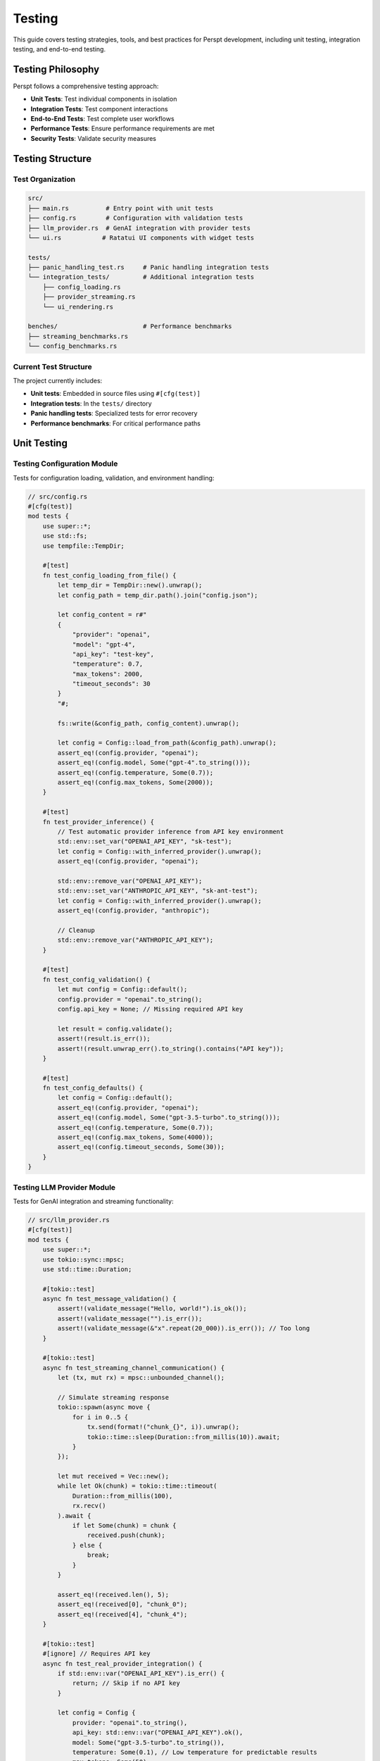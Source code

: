 Testing
=======

This guide covers testing strategies, tools, and best practices for Perspt development, including unit testing, integration testing, and end-to-end testing.

Testing Philosophy
------------------

Perspt follows a comprehensive testing approach:

- **Unit Tests**: Test individual components in isolation
- **Integration Tests**: Test component interactions
- **End-to-End Tests**: Test complete user workflows
- **Performance Tests**: Ensure performance requirements are met
- **Security Tests**: Validate security measures

Testing Structure
-----------------

Test Organization
~~~~~~~~~~~~~~~~~

.. code-block:: text

   src/
   ├── main.rs          # Entry point with unit tests
   ├── config.rs        # Configuration with validation tests  
   ├── llm_provider.rs  # GenAI integration with provider tests
   └── ui.rs           # Ratatui UI components with widget tests

   tests/
   ├── panic_handling_test.rs     # Panic handling integration tests
   └── integration_tests/         # Additional integration tests
       ├── config_loading.rs
       ├── provider_streaming.rs
       └── ui_rendering.rs

   benches/                       # Performance benchmarks
   ├── streaming_benchmarks.rs
   └── config_benchmarks.rs

Current Test Structure
~~~~~~~~~~~~~~~~~~~~~~

The project currently includes:

- **Unit tests**: Embedded in source files using ``#[cfg(test)]``
- **Integration tests**: In the ``tests/`` directory
- **Panic handling tests**: Specialized tests for error recovery
- **Performance benchmarks**: For critical performance paths

Unit Testing
------------

Testing Configuration Module
~~~~~~~~~~~~~~~~~~~~~~~~~~~~

Tests for configuration loading, validation, and environment handling:

.. code-block:: rust

   // src/config.rs
   #[cfg(test)]
   mod tests {
       use super::*;
       use std::fs;
       use tempfile::TempDir;

       #[test]
       fn test_config_loading_from_file() {
           let temp_dir = TempDir::new().unwrap();
           let config_path = temp_dir.path().join("config.json");
           
           let config_content = r#"
           {
               "provider": "openai",
               "model": "gpt-4",
               "api_key": "test-key",
               "temperature": 0.7,
               "max_tokens": 2000,
               "timeout_seconds": 30
           }
           "#;
           
           fs::write(&config_path, config_content).unwrap();
           
           let config = Config::load_from_path(&config_path).unwrap();
           assert_eq!(config.provider, "openai");
           assert_eq!(config.model, Some("gpt-4".to_string()));
           assert_eq!(config.temperature, Some(0.7));
           assert_eq!(config.max_tokens, Some(2000));
       }

       #[test]
       fn test_provider_inference() {
           // Test automatic provider inference from API key environment
           std::env::set_var("OPENAI_API_KEY", "sk-test");
           let config = Config::with_inferred_provider().unwrap();
           assert_eq!(config.provider, "openai");
           
           std::env::remove_var("OPENAI_API_KEY");
           std::env::set_var("ANTHROPIC_API_KEY", "sk-ant-test");
           let config = Config::with_inferred_provider().unwrap();
           assert_eq!(config.provider, "anthropic");
           
           // Cleanup
           std::env::remove_var("ANTHROPIC_API_KEY");
       }

       #[test]
       fn test_config_validation() {
           let mut config = Config::default();
           config.provider = "openai".to_string();
           config.api_key = None; // Missing required API key
           
           let result = config.validate();
           assert!(result.is_err());
           assert!(result.unwrap_err().to_string().contains("API key"));
       }

       #[test]
       fn test_config_defaults() {
           let config = Config::default();
           assert_eq!(config.provider, "openai");
           assert_eq!(config.model, Some("gpt-3.5-turbo".to_string()));
           assert_eq!(config.temperature, Some(0.7));
           assert_eq!(config.max_tokens, Some(4000));
           assert_eq!(config.timeout_seconds, Some(30));
       }
   }

Testing LLM Provider Module
~~~~~~~~~~~~~~~~~~~~~~~~~~~

Tests for GenAI integration and streaming functionality:

.. code-block:: rust

   // src/llm_provider.rs
   #[cfg(test)]
   mod tests {
       use super::*;
       use tokio::sync::mpsc;
       use std::time::Duration;

       #[tokio::test]
       async fn test_message_validation() {
           assert!(validate_message("Hello, world!").is_ok());
           assert!(validate_message("").is_err());
           assert!(validate_message(&"x".repeat(20_000)).is_err()); // Too long
       }

       #[tokio::test]
       async fn test_streaming_channel_communication() {
           let (tx, mut rx) = mpsc::unbounded_channel();
           
           // Simulate streaming response
           tokio::spawn(async move {
               for i in 0..5 {
                   tx.send(format!("chunk_{}", i)).unwrap();
                   tokio::time::sleep(Duration::from_millis(10)).await;
               }
           });
           
           let mut received = Vec::new();
           while let Ok(chunk) = tokio::time::timeout(
               Duration::from_millis(100), 
               rx.recv()
           ).await {
               if let Some(chunk) = chunk {
                   received.push(chunk);
               } else {
                   break;
               }
           }
           
           assert_eq!(received.len(), 5);
           assert_eq!(received[0], "chunk_0");
           assert_eq!(received[4], "chunk_4");
       }

       #[tokio::test]
       #[ignore] // Requires API key
       async fn test_real_provider_integration() {
           if std::env::var("OPENAI_API_KEY").is_err() {
               return; // Skip if no API key
           }

           let config = Config {
               provider: "openai".to_string(),
               api_key: std::env::var("OPENAI_API_KEY").ok(),
               model: Some("gpt-3.5-turbo".to_string()),
               temperature: Some(0.1), // Low temperature for predictable results
               max_tokens: Some(50),
               timeout_seconds: Some(30),
           };

           let (tx, mut rx) = mpsc::unbounded_channel();
           let result = send_message(&config, "Say 'Hello'", tx).await;
           
           assert!(result.is_ok());
           
           // Should receive at least some response
           let response = tokio::time::timeout(
               Duration::from_secs(10),
               rx.recv()
           ).await;
           assert!(response.is_ok());
       }

       #[test]
       fn test_config_preparation_for_genai() {
           let config = Config {
               provider: "openai".to_string(),
               api_key: Some("test-key".to_string()),
               model: Some("gpt-4".to_string()),
               temperature: Some(0.7),
               max_tokens: Some(1000),
               timeout_seconds: Some(60),
           };

           // Test that config can be converted to GenAI client format
           assert!(!config.api_key.unwrap().is_empty());
           assert!(config.model.unwrap().contains("gpt"));
       }
   }
               ) -> Result<String, HttpError>;
           }
       }

       #[tokio::test]
       async fn test_openai_chat_completion() {
           let mut mock_client = MockHttpClient::new();
           
           let expected_response = json!({
               "choices": [{
                   "message": {
                       "content": "Hello! How can I help you today?"
                   }
               }],
               "usage": {
                   "total_tokens": 25
               }
           });
           
           mock_client
               .expect_post()
               .with(
                   eq("https://api.openai.com/v1/chat/completions"),
                   always(),
                   contains("gpt-4")
               )
               .times(1)
               .returning(move |_, _, _| Ok(expected_response.to_string()));

           let config = OpenAIConfig {
               api_key: "test-key".to_string(),
               model: "gpt-4".to_string(),
               ..Default::default()
           };
           
           let provider = OpenAIProvider::new_with_client(config, Box::new(mock_client));
           
           let messages = vec![
               Message {
                   role: "user".to_string(),
                   content: "Hello".to_string(),
               }
           ];
           
           let options = ChatOptions::default();
           let response = provider.chat_completion(&messages, &options).await.unwrap();
           
           assert_eq!(response.content, "Hello! How can I help you today?");
           assert_eq!(response.tokens_used, Some(25));
       }

       #[tokio::test]
       async fn test_provider_error_handling() {
           let mut mock_client = MockHttpClient::new();
           
           mock_client
               .expect_post()
               .returning(|_, _, _| Err(HttpError::NetworkError("Connection failed".to_string())));

           let config = OpenAIConfig::default();
           let provider = OpenAIProvider::new_with_client(config, Box::new(mock_client));
           
           let messages = vec![Message::user("Test message")];
           let options = ChatOptions::default();
           
           let result = provider.chat_completion(&messages, &options).await;
           assert!(result.is_err());
           assert!(matches!(result.unwrap_err(), LLMError::NetworkError(_)));
       }

       #[tokio::test]
       async fn test_rate_limiting() {
           let mut mock_client = MockHttpClient::new();
           
           // First request succeeds
           mock_client
               .expect_post()
               .times(1)
               .returning(|_, _, _| Ok(r#"{"choices":[{"message":{"content":"Success"}}]}"#.to_string()));
           
           // Second request hits rate limit
           mock_client
               .expect_post()
               .times(1)
               .returning(|_, _, _| Err(HttpError::RateLimit));

           let config = OpenAIConfig::default();
           let provider = OpenAIProvider::new_with_client(config, Box::new(mock_client));
           
           let messages = vec![Message::user("Test")];
           let options = ChatOptions::default();
           
           // First request should succeed
           let result1 = provider.chat_completion(&messages, &options).await;
           assert!(result1.is_ok());
           
           // Second request should fail with rate limit error
           let result2 = provider.chat_completion(&messages, &options).await;
           assert!(matches!(result2.unwrap_err(), LLMError::RateLimit));
       }
   }

Testing UI Components
~~~~~~~~~~~~~~~~~~~~~

.. code-block:: rust

   // src/ui.rs
   #[cfg(test)]
   mod tests {
       use super::*;
       use std::io::Cursor;

       #[test]
       fn test_message_formatting() {
           let formatter = MessageFormatter::new();
           
           let message = Message {
               role: "assistant".to_string(),
               content: "Here's some `code` and **bold** text.".to_string(),
           };
           
           let formatted = formatter.format_message(&message);
           assert!(formatted.contains("code"));
           assert!(formatted.contains("bold"));
       }

       #[test]
       fn test_input_parsing() {
           let parser = InputParser::new();
           
           // Test regular message
           let input = "Hello, world!";
           let parsed = parser.parse(input);
           assert!(matches!(parsed, ParsedInput::Message(_)));
           
           // Test command
           let input = "/help";
           let parsed = parser.parse(input);
           assert!(matches!(parsed, ParsedInput::Command { name: "help", .. }));
           
           // Test command with arguments
           let input = "/model gpt-4";
           let parsed = parser.parse(input);
           if let ParsedInput::Command { name, args } = parsed {
               assert_eq!(name, "model");
               assert_eq!(args, vec!["gpt-4"]);
           }
       }

       #[tokio::test]
       async fn test_ui_rendering() {
           let mut output = Cursor::new(Vec::new());
           let mut ui = UIManager::new_with_output(Box::new(output));
           
           let message = Message::assistant("Test response");
           ui.render_message(&message).await.unwrap();
           
           let output_data = ui.get_output_data();
           let output_str = String::from_utf8(output_data).unwrap();
           assert!(output_str.contains("Test response"));
       }
   }

Integration Testing
-------------------

Provider Integration Tests
~~~~~~~~~~~~~~~~~~~~~~~~~~

.. code-block:: rust

   // tests/integration/provider_tests.rs
   use perspt::*;
   use std::env;

   #[tokio::test]
   #[ignore] // Requires API key
   async fn test_openai_integration() {
       let api_key = env::var("OPENAI_API_KEY")
           .expect("OPENAI_API_KEY environment variable required for integration tests");
       
       let config = OpenAIConfig {
           api_key,
           model: "gpt-4o-mini".to_string(),
           ..Default::default()
       };
       
       let provider = OpenAIProvider::new(config);
       
       let messages = vec![
           Message::user("What is 2+2?")
       ];
       
       let options = ChatOptions {
           max_tokens: Some(50),
           temperature: Some(0.1),
           ..Default::default()
       };
       
       let response = provider.chat_completion(&messages, &options).await.unwrap();
       assert!(!response.content.is_empty());
       assert!(response.content.contains("4"));
   }

   #[tokio::test]
   async fn test_provider_fallback() {
       let primary_config = OpenAIConfig {
           api_key: "invalid-key".to_string(),
           model: "gpt-4".to_string(),
           ..Default::default()
       };
       
       let fallback_config = OllamaConfig {
           base_url: "http://localhost:11434".to_string(),
           model: "llama2".to_string(),
           ..Default::default()
       };
       
       let fallback_chain = FallbackChain::new(vec![
           Box::new(OpenAIProvider::new(primary_config)),
           Box::new(OllamaProvider::new(fallback_config)),
       ]);
       
       let messages = vec![Message::user("Hello")];
       let options = ChatOptions::default();
       
       // Should fallback to Ollama when OpenAI fails
       let response = fallback_chain.chat_completion(&messages, &options).await;
       assert!(response.is_ok() || response.is_err()); // Depends on Ollama availability
   }

Configuration Integration Tests
~~~~~~~~~~~~~~~~~~~~~~~~~~~~~~~

.. code-block:: rust

   // tests/integration/config_tests.rs
   use perspt::*;
   use tempfile::TempDir;
   use std::fs;

   #[test]
   fn test_config_file_hierarchy() {
       let temp_dir = TempDir::new().unwrap();
       
       // Create multiple config files
       let global_config = temp_dir.path().join("global.json");
       let user_config = temp_dir.path().join("user.json");
       let local_config = temp_dir.path().join("local.json");
       
       fs::write(&global_config, r#"{"provider": "openai", "temperature": 0.5}"#).unwrap();
       fs::write(&user_config, r#"{"model": "gpt-4", "temperature": 0.7}"#).unwrap();
       fs::write(&local_config, r#"{"api_key": "local-key"}"#).unwrap();
       
       let mut config = Config::new();
       config.load_from_file(&global_config).unwrap();
       config.load_from_file(&user_config).unwrap();
       config.load_from_file(&local_config).unwrap();
       
       assert_eq!(config.provider, "openai");
       assert_eq!(config.model, "gpt-4");
       assert_eq!(config.api_key, Some("local-key".to_string()));
       assert_eq!(config.temperature, Some(0.7)); // user config overrides global
   }

   #[tokio::test]
   async fn test_config_validation_with_providers() {
       let config = Config {
           provider: "openai".to_string(),
           api_key: Some("sk-test123".to_string()),
           model: "gpt-4".to_string(),
           ..Default::default()
       };
       
       let provider_registry = ProviderRegistry::new();
       let validation_result = provider_registry.validate_config(&config).await;
       
       assert!(validation_result.is_ok());
   }

End-to-End Testing
------------------

Full Conversation Flow
~~~~~~~~~~~~~~~~~~~~~~

.. code-block:: rust

   // tests/e2e/full_conversation_test.rs
   use perspt::*;
   use std::time::Duration;
   use tokio::time::timeout;

   #[tokio::test]
   async fn test_complete_conversation_flow() {
       let config = Config::test_config();
       let mut app = Application::new(config).await.unwrap();
       
       // Start the application
       let app_handle = tokio::spawn(async move {
           app.run().await
       });
       
       // Simulate user input
       let mut client = TestClient::new("localhost:8080").await.unwrap();
       
       // Send first message
       let response1 = client.send_message("Hello, I'm testing Perspt").await.unwrap();
       assert!(!response1.is_empty());
       
       // Send follow-up message
       let response2 = client.send_message("Can you remember what I just said?").await.unwrap();
       assert!(response2.to_lowercase().contains("testing") || 
               response2.to_lowercase().contains("perspt"));
       
       // Test command
       let response3 = client.send_command("/status").await.unwrap();
       assert!(response3.contains("Connected"));
       
       // Cleanup
       client.send_command("/exit").await.unwrap();
       
       // Wait for app to shutdown
       timeout(Duration::from_secs(5), app_handle).await.unwrap().unwrap();
   }

   #[tokio::test]
   async fn test_error_recovery() {
       let mut config = Config::test_config();
       config.api_key = Some("invalid-key".to_string());
       
       let mut app = Application::new(config).await.unwrap();
       let mut client = TestClient::new("localhost:8080").await.unwrap();
       
       // This should fail with invalid key
       let response = client.send_message("Hello").await;
       assert!(response.is_err());
       
       // Update config with valid key
       client.send_command("/config set api_key valid-key").await.unwrap();
       
       // This should now work
       let response = client.send_message("Hello").await.unwrap();
       assert!(!response.is_empty());
   }

Plugin Integration Tests
~~~~~~~~~~~~~~~~~~~~~~~~

.. code-block:: rust

   // tests/e2e/plugin_integration_test.rs
   use perspt::*;
   use std::path::Path;

   #[tokio::test]
   async fn test_plugin_loading_and_execution() {
       let config = Config::test_config();
       let mut app = Application::new(config).await.unwrap();
       
       // Load a test plugin
       let plugin_path = Path::new("test_plugins/file_processor.so");
       if plugin_path.exists() {
           app.load_plugin(plugin_path).await.unwrap();
           
           let mut client = TestClient::new("localhost:8080").await.unwrap();
           
           // Test plugin command
           let response = client.send_command("/read-file test.txt").await.unwrap();
           assert!(response.contains("File content"));
           
           // Test plugin with invalid args
           let response = client.send_command("/read-file").await;
           assert!(response.is_err());
       }
   }

UI and Command Testing
~~~~~~~~~~~~~~~~~~~~~~

**Added in v0.4.3** - Testing user interface components and command functionality:

.. code-block:: rust

   // src/ui.rs - Unit tests for UI components
   #[cfg(test)]
   mod tests {
       use super::*;
       use tempfile::TempDir;
       use std::fs;

       #[test]
       fn test_save_conversation_command() {
           let mut app = App::new_for_testing();
           
           // Add some test messages
           app.add_message(ChatMessage {
               message_type: MessageType::User,
               content: vec![Line::from("Hello, AI!")],
               timestamp: "2024-01-01 12:00:00".to_string(),
               raw_content: "Hello, AI!".to_string(),
           });
           
           app.add_message(ChatMessage {
               message_type: MessageType::Assistant,
               content: vec![Line::from("Hello! How can I help you?")],
               timestamp: "2024-01-01 12:00:01".to_string(),
               raw_content: "Hello! How can I help you?".to_string(),
           });
           
           // Test save with custom filename
           let temp_dir = TempDir::new().unwrap();
           let save_path = temp_dir.path().join("test_conversation.txt");
           let filename = save_path.to_string_lossy().to_string();
           
           let result = app.save_conversation(Some(filename.clone()));
           assert!(result.is_ok());
           assert_eq!(result.unwrap(), filename);
           
           // Verify file contents
           let content = fs::read_to_string(&save_path).unwrap();
           assert!(content.contains("Perspt Conversation"));
           assert!(content.contains("User: Hello, AI!"));
           assert!(content.contains("Assistant: Hello! How can I help you?"));
       }

       #[test]
       fn test_command_handling() {
           let mut app = App::new_for_testing();
           
           // Add a test conversation
           app.add_message(ChatMessage {
               message_type: MessageType::User,
               content: vec![Line::from("Hello")],
               timestamp: "2024-01-01 12:00:00".to_string(),
               raw_content: "Hello".to_string(),
           });
           
           // Test /save command
           let result = app.handle_command("/save test.txt".to_string());
           assert!(result.is_ok());
           assert_eq!(result.unwrap(), true); // Command was handled
           
           // Clean up
           let _ = fs::remove_file("test.txt");
       }

       impl App {
           fn new_for_testing() -> Self {
               let config = crate::config::AppConfig {
                   provider_type: Some("test".to_string()),
                   api_key: Some("test-key".to_string()),
                   default_model: "test-model".to_string(),
                   ..Default::default()
               };
               Self::new(config)
           }
       }
   }

Performance Testing
-------------------

Benchmark Configuration
~~~~~~~~~~~~~~~~~~~~~~~

.. code-block:: rust

   // benches/provider_benchmarks.rs
   use criterion::{black_box, criterion_group, criterion_main, Criterion};
   use perspt::*;
   use tokio::runtime::Runtime;

   fn bench_openai_provider(c: &mut Criterion) {
       let rt = Runtime::new().unwrap();
       let config = OpenAIConfig::test_config();
       let provider = OpenAIProvider::new(config);
       
       c.bench_function("openai_chat_completion", |b| {
           b.to_async(&rt).iter(|| async {
               let messages = vec![Message::user("Hello")];
               let options = ChatOptions::default();
               
               black_box(
                   provider.chat_completion(&messages, &options).await.unwrap()
               )
           })
       });
   }

   fn bench_config_loading(c: &mut Criterion) {
       c.bench_function("config_load", |b| {
           b.iter(|| {
               let config = Config::load_from_string(black_box(r#"
                   {
                       "provider": "openai",
                       "model": "gpt-4",
                       "api_key": "test-key"
                   }
               "#)).unwrap();
               black_box(config)
           })
       });
   }

   criterion_group!(benches, bench_openai_provider, bench_config_loading);
   criterion_main!(benches);

Memory and Resource Testing
~~~~~~~~~~~~~~~~~~~~~~~~~~~

.. code-block:: rust

   #[tokio::test]
   async fn test_memory_usage() {
       let initial_memory = get_memory_usage();
       
       let config = Config::test_config();
       let mut app = Application::new(config).await.unwrap();
       
       // Simulate long conversation
       for i in 0..1000 {
           let message = format!("Test message {}", i);
           app.process_message(&message).await.unwrap();
       }
       
       let final_memory = get_memory_usage();
       let memory_increase = final_memory - initial_memory;
       
       // Memory increase should be reasonable (less than 100MB for 1000 messages)
       assert!(memory_increase < 100 * 1024 * 1024);
   }

   fn get_memory_usage() -> usize {
       // Platform-specific memory measurement
       #[cfg(target_os = "linux")]
       {
           use std::fs;
           let status = fs::read_to_string("/proc/self/status").unwrap();
           for line in status.lines() {
               if line.starts_with("VmRSS:") {
                   let kb: usize = line.split_whitespace().nth(1).unwrap().parse().unwrap();
                   return kb * 1024;
               }
           }
           0
       }
       
       #[cfg(not(target_os = "linux"))]
       {
           // Placeholder for other platforms
           0
       }
   }

Security Testing
----------------

Input Validation Testing
~~~~~~~~~~~~~~~~~~~~~~~~

.. code-block:: rust

   #[tokio::test]
   async fn test_input_sanitization() {
       let sanitizer = InputSanitizer::new();
       
       // Test potential XSS
       let malicious_input = "<script>alert('xss')</script>";
       let sanitized = sanitizer.sanitize(malicious_input);
       assert!(!sanitized.contains("<script>"));
       
       // Test SQL injection patterns
       let sql_injection = "'; DROP TABLE users; --";
       let sanitized = sanitizer.sanitize(sql_injection);
       assert!(!sanitized.contains("DROP TABLE"));
       
       // Test excessive length
       let long_input = "a".repeat(100_000);
       let sanitized = sanitizer.sanitize(&long_input);
       assert!(sanitized.len() <= 10_000); // Should be truncated
   }

   #[tokio::test]
   async fn test_api_key_security() {
       let config = Config {
           api_key: Some("sk-super-secret-key".to_string()),
           ..Default::default()
       };
       
       // Ensure API key doesn't appear in logs
       let log_output = capture_logs(|| {
           log::info!("Config loaded: {:?}", config);
       });
       
       assert!(!log_output.contains("sk-super-secret-key"));
       assert!(log_output.contains("[REDACTED]"));
   }

Testing Utilities
-----------------

Test Fixtures
~~~~~~~~~~~~~

.. code-block:: rust

   // tests/common/fixtures.rs
   pub struct TestFixtures;

   impl TestFixtures {
       pub fn sample_config() -> Config {
           Config {
               provider: "test".to_string(),
               model: "test-model".to_string(),
               api_key: Some("test-key".to_string()),
               max_tokens: Some(100),
               temperature: Some(0.5),
               ..Default::default()
           }
       }
       
       pub fn sample_messages() -> Vec<Message> {
           vec![
               Message::user("Hello"),
               Message::assistant("Hi there! How can I help you?"),
               Message::user("What's the weather like?"),
           ]
       }
       
       pub fn sample_chat_response() -> ChatResponse {
           ChatResponse {
               content: "It's sunny today!".to_string(),
               tokens_used: Some(15),
               model: "test-model".to_string(),
               finish_reason: Some("stop".to_string()),
           }
       }
   }

Mock Implementations
~~~~~~~~~~~~~~~~~~~~

.. code-block:: rust

   // tests/common/mocks.rs
   pub struct MockLLMProvider {
       responses: Vec<String>,
       call_count: std::sync::Arc<std::sync::Mutex<usize>>,
   }

   impl MockLLMProvider {
       pub fn new(responses: Vec<String>) -> Self {
           Self {
               responses,
               call_count: std::sync::Arc::new(std::sync::Mutex::new(0)),
           }
       }
       
       pub fn call_count(&self) -> usize {
           *self.call_count.lock().unwrap()
       }
   }

   #[async_trait]
   impl LLMProvider for MockLLMProvider {
       async fn chat_completion(
           &self,
           _messages: &[Message],
           _options: &ChatOptions,
       ) -> Result<ChatResponse, LLMError> {
           let mut count = self.call_count.lock().unwrap();
           let response_index = *count % self.responses.len();
           *count += 1;
           
           Ok(ChatResponse {
               content: self.responses[response_index].clone(),
               tokens_used: Some(10),
               model: "mock".to_string(),
               finish_reason: Some("stop".to_string()),
           })
       }
   }

Test Configuration
------------------

Cargo.toml Test Dependencies
~~~~~~~~~~~~~~~~~~~~~~~~~~~~

.. code-block:: toml

   [dev-dependencies]
   tokio-test = "0.4"
   mockall = "0.11"
   criterion = "0.5"
   tempfile = "3.0"
   serde_json = "1.0"
   env_logger = "0.10"

   [[bench]]
   name = "provider_benchmarks"
   harness = false

   [[bench]]
   name = "ui_benchmarks"
   harness = false

Running Tests
~~~~~~~~~~~~~

.. code-block:: bash

   # Run all tests
   cargo test

   # Run unit tests only
   cargo test --lib

   # Run integration tests only
   cargo test --test '*'

   # Run specific test
   cargo test test_openai_provider

   # Run tests with output
   cargo test -- --nocapture

   # Run tests with specific thread count
   cargo test -- --test-threads=1

   # Run ignored tests (integration tests requiring API keys)
   cargo test -- --ignored

   # Run benchmarks
   cargo bench

   # Generate test coverage report
   cargo tarpaulin --out Html

Continuous Integration
----------------------

GitHub Actions Configuration
~~~~~~~~~~~~~~~~~~~~~~~~~~~~

.. code-block:: yaml

   # .github/workflows/test.yml
   name: Tests

   on:
     push:
       branches: [ main, develop ]
     pull_request:
       branches: [ main ]

   jobs:
     test:
       runs-on: ubuntu-latest
       
       steps:
       - uses: actions/checkout@v3
       
       - name: Install Rust
         uses: actions-rs/toolchain@v1
         with:
           toolchain: stable
           components: rustfmt, clippy
       
       - name: Check formatting
         run: cargo fmt --check
       
       - name: Run clippy
         run: cargo clippy -- -D warnings
       
       - name: Run unit tests
         run: cargo test --lib
       
       - name: Run integration tests
         run: cargo test --test '*'
         env:
           RUST_LOG: debug
       
       - name: Generate coverage report
         run: |
           cargo install cargo-tarpaulin
           cargo tarpaulin --out xml
       
       - name: Upload coverage to Codecov
         uses: codecov/codecov-action@v3

Best Practices
--------------

Testing Guidelines
~~~~~~~~~~~~~~~~~~

1. **Test Isolation**: Each test should be independent
2. **Clear Naming**: Test names should describe what they verify
3. **Comprehensive Coverage**: Aim for high code coverage
4. **Fast Execution**: Unit tests should run quickly
5. **Reliable Results**: Tests should be deterministic
6. **Error Testing**: Test error conditions and edge cases

Performance Testing Guidelines
~~~~~~~~~~~~~~~~~~~~~~~~~~~~~~

1. **Baseline Measurements**: Establish performance baselines
2. **Regression Detection**: Catch performance regressions early
3. **Resource Monitoring**: Monitor memory and CPU usage
4. **Load Testing**: Test under realistic load conditions

Next Steps
----------

- :doc:`contributing` - Contribution guidelines and development setup
- :doc:`architecture` - Understanding the codebase for better testing
- :doc:`extending` - Testing custom plugins and extensions
- :doc:`../api/index` - API reference for testing integration points

Testing Simple CLI Mode
~~~~~~~~~~~~~~~~~~~~~~

**NEW in v0.4.5** - Comprehensive testing for the Simple CLI mode requires specific strategies:

**Unit Tests for CLI Module**:

.. code-block:: rust

   // In src/cli.rs - Unit tests
   #[cfg(test)]
   mod tests {
       use super::*;
       use std::io::{self, Cursor};
       use tokio::sync::mpsc;

       #[tokio::test]
       async fn test_simple_cli_input_processing() {
           let input = "What is Rust?";
           let (tx, mut rx) = mpsc::unbounded_channel();
           
           // Mock provider response
           let mock_provider = create_mock_provider();
           
           let result = process_simple_request(input, "test-model", &mock_provider).await;
           assert!(result.is_ok());
           
           // Verify streaming response collection
           let response = result.unwrap();
           assert!(!response.is_empty());
       }

       #[test]
       fn test_session_logger_creation() {
           let temp_file = std::env::temp_dir().join("test_session.txt");
           let logger = SessionLogger::new(temp_file.to_string_lossy().to_string());
           assert!(logger.is_ok());
           
           // Cleanup
           let _ = std::fs::remove_file(temp_file);
       }

       #[test]
       fn test_cli_command_parsing() {
           assert!(is_exit_command("exit"));
           assert!(is_exit_command("EXIT"));
           assert!(!is_exit_command("exit please"));
           assert!(!is_exit_command(""));
       }

       #[tokio::test]
       async fn test_streaming_response_collection() {
           let (tx, mut rx) = mpsc::unbounded_channel();
           
           // Simulate streaming chunks
           tx.send("Hello ".to_string()).unwrap();
           tx.send("world!".to_string()).unwrap();
           tx.send("<<EOT>>".to_string()).unwrap();
           drop(tx);
           
           let mut response = String::new();
           while let Some(chunk) = rx.recv().await {
               if chunk == "<<EOT>>" { break; }
               response.push_str(&chunk);
           }
           
           assert_eq!(response, "Hello world!");
       }

       fn create_mock_provider() -> Arc<MockGenAIProvider> {
           // Create mock provider for testing
           Arc::new(MockGenAIProvider::new())
       }
       
       fn is_exit_command(input: &str) -> bool {
           input.trim().to_lowercase() == "exit"
       }
   }

**Integration Tests for CLI Workflows**:

.. code-block:: rust

   // tests/cli_integration_tests.rs
   use perspt::cli::run_simple_cli;
   use perspt::config::AppConfig;
   use std::process::{Command, Stdio};
   use std::io::Write;
   use tempfile::NamedTempFile;

   #[tokio::test]
   async fn test_simple_cli_session_logging() {
       let log_file = NamedTempFile::new().unwrap();
       let log_path = log_file.path().to_string_lossy().to_string();
       
       // Create test configuration
       let config = AppConfig {
           provider_type: Some("openai".to_string()),
           api_key: Some("test-key".to_string()),
           default_model: Some("gpt-3.5-turbo".to_string()),
           // ... other fields
       };
       
       // Simulate CLI session with scripted input
       let script = "Hello\nexit\n";
       let mut child = Command::new("target/debug/perspt")
           .args(&["--simple-cli", "--log-file", &log_path])
           .stdin(Stdio::piped())
           .stdout(Stdio::piped())
           .stderr(Stdio::piped())
           .spawn()
           .expect("Failed to start perspt");
       
       if let Some(stdin) = child.stdin.as_mut() {
           stdin.write_all(script.as_bytes()).unwrap();
       }
       
       let output = child.wait_with_output().unwrap();
       assert!(output.status.success());
       
       // Verify log file contents
       let log_contents = std::fs::read_to_string(&log_path).unwrap();
       assert!(log_contents.contains("User: Hello"));
       assert!(log_contents.contains("Assistant:"));
   }

   #[test]
   fn test_cli_argument_parsing() {
       let output = Command::new("target/debug/perspt")
           .args(&["--simple-cli", "--help"])
           .output()
           .expect("Failed to execute perspt");
       
       assert!(output.status.success());
       let stdout = String::from_utf8(output.stdout).unwrap();
       assert!(stdout.contains("simple-cli"));
       assert!(stdout.contains("log-file"));
   }

   #[test]
   fn test_exit_command_handling() {
       let output = Command::new("target/debug/perspt")
           .args(&["--simple-cli"])
           .stdin(Stdio::piped())
           .stdout(Stdio::piped())
           .stderr(Stdio::piped())
           .spawn()
           .expect("Failed to start perspt");
       
       // Send exit command
       if let Some(stdin) = output.stdin.as_mut() {
           stdin.write_all(b"exit\n").unwrap();
       }
       
       let result = output.wait_with_output().unwrap();
       assert!(result.status.success());
       
       let stdout = String::from_utf8(result.stdout).unwrap();
       assert!(stdout.contains("Goodbye!"));
   }

**Scripting Tests**:

.. code-block:: bash

   #!/bin/bash
   # tests/test_cli_scripting.sh
   
   set -e
   
   echo "Testing Simple CLI scripting capabilities..."
   
   # Test basic input/output
   echo "What is 2+2?" | timeout 30s target/debug/perspt --simple-cli > /tmp/test_output.txt
   
   if grep -q "4" /tmp/test_output.txt; then
       echo "✅ Basic math test passed"
   else
       echo "❌ Basic math test failed"
       exit 1
   fi
   
   # Test session logging
   LOG_FILE="/tmp/test_session_$(date +%s).txt"
   echo -e "Hello\nexit" | timeout 30s target/debug/perspt --simple-cli --log-file "$LOG_FILE"
   
   if [ -f "$LOG_FILE" ] && grep -q "User: Hello" "$LOG_FILE"; then
       echo "✅ Session logging test passed"
   else
       echo "❌ Session logging test failed"
       exit 1
   fi
   
   # Test piping multiple questions
   {
       echo "What is machine learning?"
       echo "Give a brief example"
       echo "exit"
   } | timeout 60s target/debug/perspt --simple-cli --log-file "/tmp/multi_test.txt"
   
   if grep -q "machine learning" /tmp/multi_test.txt; then
       echo "✅ Multi-question test passed"
   else
       echo "❌ Multi-question test failed"
       exit 1
   fi
   
   echo "All CLI scripting tests passed!"

**Accessibility Testing**:

.. code-block:: rust

   // tests/accessibility_tests.rs
   use std::process::{Command, Stdio};
   use std::io::Write;

   #[test]
   fn test_screen_reader_compatibility() {
       // Test that Simple CLI output is screen reader friendly
       let mut child = Command::new("target/debug/perspt")
           .args(&["--simple-cli"])
           .stdin(Stdio::piped())
           .stdout(Stdio::piped())
           .stderr(Stdio::piped())
           .spawn()
           .expect("Failed to start perspt");
       
       if let Some(stdin) = child.stdin.as_mut() {
           stdin.write_all(b"Hello\nexit\n").unwrap();
       }
       
       let output = child.wait_with_output().unwrap();
       let stdout = String::from_utf8(output.stdout).unwrap();
       
       // Verify output contains clear prompt markers
       assert!(stdout.contains("> "));
       assert!(stdout.contains("Perspt Simple CLI Mode"));
       assert!(stdout.contains("Type 'exit' or press Ctrl+D to quit"));
       
       // Ensure no ANSI escape codes that might confuse screen readers
       assert!(!stdout.contains("\x1b["));
   }

   #[test]
   fn test_keyboard_navigation() {
       // Test that common accessibility keyboard patterns work
       let test_inputs = vec![
           "\n",           // Empty input handling
           "   \n",        // Whitespace handling
           "\x04",         // Ctrl+D (EOF)
           "exit\n",       // Standard exit
       ];
       
       for input in test_inputs {
           let output = Command::new("target/debug/perspt")
               .args(&["--simple-cli"])
               .stdin(Stdio::piped())
               .stdout(Stdio::piped())
               .stderr(Stdio::piped())
               .spawn()
               .expect("Failed to start perspt");
           
           if let Some(stdin) = output.stdin.as_mut() {
               stdin.write_all(input.as_bytes()).unwrap();
           }
           
           let result = output.wait_with_output().unwrap();
           // Should handle all inputs gracefully without crashing
           assert!(result.status.success() || result.status.code() == Some(0));
       }
   }

**Performance Tests for CLI Mode**:

.. code-block:: rust

   // benches/cli_benchmarks.rs
   use criterion::{black_box, criterion_group, criterion_main, Criterion};
   use perspt::cli::SessionLogger;
   use std::time::Instant;

   fn benchmark_session_logging(c: &mut Criterion) {
       c.bench_function("session_logging", |b| {
           let temp_file = std::env::temp_dir().join("bench_session.txt");
           let mut logger = SessionLogger::new(temp_file.to_string_lossy().to_string()).unwrap();
           
           b.iter(|| {
               logger.log_user_input(black_box("Test input message")).unwrap();
               logger.log_ai_response(black_box("Test AI response")).unwrap();
           });
           
           let _ = std::fs::remove_file(temp_file);
       });
   }

   fn benchmark_input_processing(c: &mut Criterion) {
       c.bench_function("input_processing", |b| {
           b.iter(|| {
               let input = black_box("What is quantum computing?");
               // Benchmark input validation and sanitization
               let sanitized = input.trim().to_string();
               sanitized
           });
       });
   }

   criterion_group!(benches, benchmark_session_logging, benchmark_input_processing);
   criterion_main!(benches);

**Mock Provider for Testing**:

.. code-block:: rust

   // In src/llm_provider.rs - Mock provider for testing
   #[cfg(test)]
   pub struct MockGenAIProvider {
       responses: Vec<String>,
       current_index: std::sync::atomic::AtomicUsize,
   }

   #[cfg(test)]
   impl MockGenAIProvider {
       pub fn new() -> Self {
           Self {
               responses: vec![
                   "Hello! How can I help you?".to_string(),
                   "That's a great question!".to_string(),
                   "I'm happy to assist with that.".to_string(),
               ],
               current_index: std::sync::atomic::AtomicUsize::new(0),
           }
       }

       pub async fn generate_response_stream_to_channel(
           &self,
           _model: &str,
           _prompt: &str,
           tx: tokio::sync::mpsc::UnboundedSender<String>,
       ) -> Result<(), Box<dyn std::error::Error + Send + Sync>> {
           let index = self.current_index.fetch_add(1, std::sync::atomic::Ordering::SeqCst);
           let response = &self.responses[index % self.responses.len()];
           
           // Simulate streaming by sending chunks
           for chunk in response.split_whitespace() {
               tx.send(format!("{} ", chunk))?;
               tokio::time::sleep(tokio::time::Duration::from_millis(10)).await;
           }
           
           tx.send("<<EOT>>".to_string())?;
           Ok(())
       }
   }
